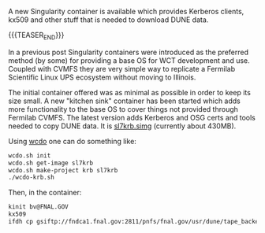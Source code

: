 #+BEGIN_COMMENT
.. title: Certifiable Singularity
.. slug: certifiable-singularity
.. date: 2019-05-02 13:49:53 UTC-04:00
.. tags: build,data
.. category: 
.. link: 
.. description: 
.. type: text
.. author: Brett Viren

#+END_COMMENT

A new Singularity container is available which provides Kerberos
clients, kx509 and other stuff that is needed to download DUNE data.

{{{TEASER_END}}}


In a previous post Singularity containers were introduced as the
preferred method (by some) for providing a base OS for WCT development
and use.  Coupled with CVMFS they are very simple way to replicate a
Fermilab Scientific Linux UPS ecosystem without moving to Illinois.

The initial container offered was as minimal as possible in order to
keep its size small.  A new "kitchen sink" container has been started
which adds more functionality to the base OS to cover things not
provided through Fermilab CVMFS.  The latest version adds Kerberos and
OSG certs and tools needed to copy DUNE data.  It is [[https://www.phy.bnl.gov/~bviren/simg/sl7krb.simg][sl7krb.simg]]
(currently about 430MB).

Using [[https://github.com/WireCell/wire-cell-singularity/blob/master/wcdo.org][wcdo]] one can do something like:

#+BEGIN_SRC sh
wcdo.sh init
wcdo.sh get-image sl7krb
wcdo.sh make-project krb sl7krb
./wcdo-krb.sh
#+END_SRC

Then, in the container:

#+BEGIN_SRC sh
kinit bv@FNAL.GOV
kx509
ifdh cp gsiftp://fndca1.fnal.gov:2811/pnfs/fnal.gov/usr/dune/tape_backed/dunepro/protodune/np04/beam/detector/None/raw/09/59/90/13/np04_raw_run006520_0110_dl7.root /data/big/bviren/
#+END_SRC


